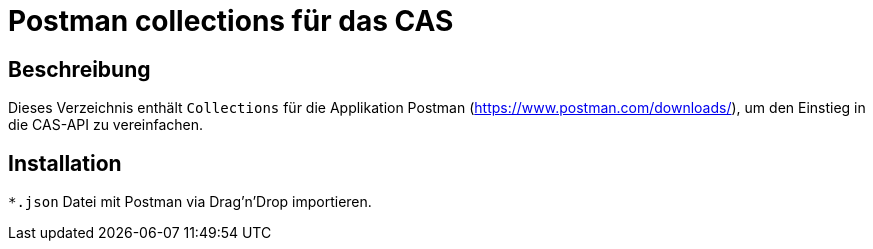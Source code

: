 # Postman collections für das CAS

## Beschreibung

Dieses Verzeichnis enthält `Collections` für die Applikation Postman (https://www.postman.com/downloads/), um den Einstieg in die CAS-API zu vereinfachen.

## Installation

`*.json` Datei mit Postman via Drag'n'Drop importieren.
